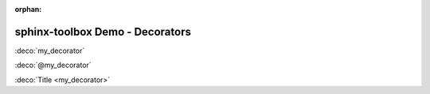:orphan:

=====================================
sphinx-toolbox Demo - Decorators
=====================================

.. decorator:: my_decorator

	A decorator.

:deco:`my_decorator`

:deco:`@my_decorator`

:deco:`Title <my_decorator>`
